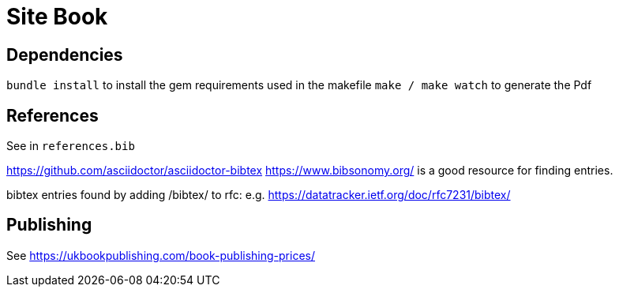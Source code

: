 = Site Book

== Dependencies

`bundle install` to install the gem requirements used in the makefile
`make / make watch` to generate the Pdf

== References

See in `references.bib`

https://github.com/asciidoctor/asciidoctor-bibtex
https://www.bibsonomy.org/ is a good resource for finding entries.

bibtex entries found by adding /bibtex/ to rfc: e.g.
https://datatracker.ietf.org/doc/rfc7231/bibtex/


== Publishing

See https://ukbookpublishing.com/book-publishing-prices/

// Local Variables:
// mode: outline
// outline-regexp: "[=]+"
// End:

